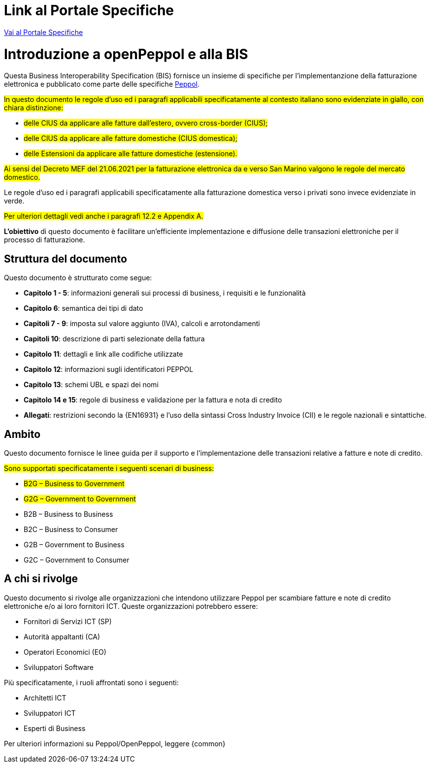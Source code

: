 [preface]


= Link al Portale Specifiche

https://peppol-docs.agid.gov.it/docs/my_index_fatt.jsp[Vai al Portale Specifiche]

= Introduzione a openPeppol e alla BIS

Questa Business Interoperability Specification (BIS) fornisce un insieme di specifiche per l'implementanzione della fatturazione elettronica e pubblicato come parte delle specifiche https://docs.peppol.eu/poacc/billing/3.0/[Peppol].

#In questo documento le regole d’uso ed i paragrafi applicabili specificatamente al contesto italiano sono evidenziate in giallo, con chiara distinzione:# +

* #delle CIUS da applicare alle fatture dall’estero, ovvero cross-border (CIUS);#
* #delle CIUS da applicare alle fatture domestiche (CIUS domestica);#
* #delle Estensioni da applicare alle fatture domestiche (estensione).#

#Ai sensi del Decreto MEF del 21.06.2021 per la fatturazione elettronica da e verso San Marino valgono le regole del mercato domestico.#

[lime-background]#Le regole d’uso ed i paragrafi applicabili specificatamente alla fatturazione domestica verso i privati sono invece evidenziate in verde.#

#Per ulteriori dettagli vedi anche i paragrafi 12.2 e Appendix A.#

*L’obiettivo* di questo documento è facilitare un’efficiente implementazione e diffusione delle transazioni elettroniche per il processo di fatturazione.

== Struttura del documento

Questo documento è strutturato come segue:

* *Capitolo 1 - 5*: informazioni generali sui processi di business, i requisiti e le funzionalità

* *Capitolo 6*: semantica dei tipi di dato

* *Capitoli 7 - 9*: imposta sul valore aggiunto (IVA), calcoli e arrotondamenti

* *Capitoli 10*: descrizione di parti selezionate della fattura

* *Capitolo 11*: dettagli e link alle codifiche utilizzate

* *Capitolo 12*: informazioni sugli identificatori PEPPOL

* *Capitolo 13*: schemi UBL e spazi dei nomi

* *Capitolo 14 e 15*: regole di business e validazione per la fattura e nota di credito

* *Allegati*: restrizioni secondo la {EN16931} e l'uso della sintassi Cross Industry Invoice (CII) e le regole nazionali e sintattiche.

== Ambito

Questo documento  fornisce le linee guida per il supporto e l'implementazione delle transazioni relative a fatture e note di credito.

//Questo BIS non impone l'utilizzo di dati specifici per gli approvvigionamenti ma supporta diversi modi di riferirsi al processo dell'ordine. L'uso selettivo di questi riferimenti può essere la base per l'elaborazione automatizzata delle fatture.

#Sono supportati specificatamente i seguenti scenari di business:#

* #B2G – Business to Government#
* #G2G – Government to Government#
* [lime-background]#B2B – Business to Business#
* [lime-background]#B2C – Business to Consumer#
* [lime-background]#G2B – Government to Business#
* [lime-background]#G2C – Government to Consumer#

== A chi si rivolge

Questo documento si rivolge alle organizzazioni che intendono utilizzare Peppol per scambiare fatture e note di credito elettroniche e/o ai loro fornitori ICT. Queste organizzazioni potrebbero essere:

     * Fornitori di Servizi ICT (SP)
     * Autorità appaltanti (CA)
     * Operatori Economici (EO)
     * Sviluppatori Software

Più specificatamente, i ruoli affrontati sono i seguenti:

    * Architetti ICT
    * Sviluppatori ICT
    * Esperti di Business

Per ulteriori informazioni su Peppol/OpenPeppol, leggere {common}
